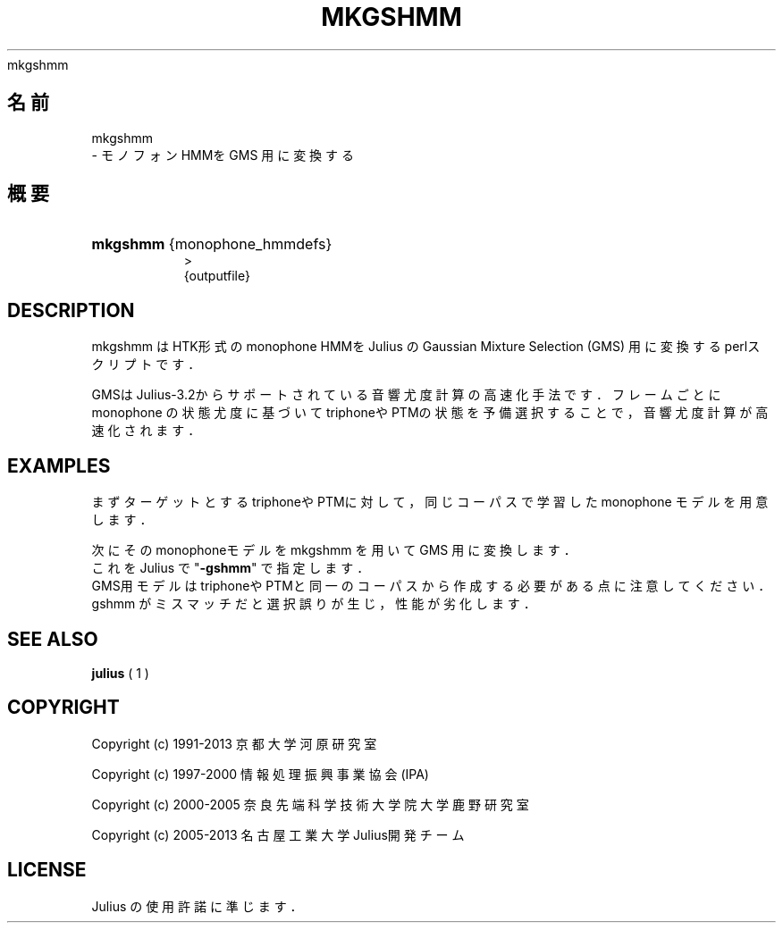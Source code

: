 '\" t
.\"     Title: 
    mkgshmm
  
.\"    Author: 
.\" Generator: DocBook XSL Stylesheets v1.76.1 <http://docbook.sf.net/>
.\"      Date: 19/12/2013
.\"    Manual: 
.\"    Source: 
.\"  Language: Japanese
.\"
.TH "MKGSHMM" "1" "19/12/2013" ""
.\" -----------------------------------------------------------------
.\" * Define some portability stuff
.\" -----------------------------------------------------------------
.\" ~~~~~~~~~~~~~~~~~~~~~~~~~~~~~~~~~~~~~~~~~~~~~~~~~~~~~~~~~~~~~~~~~
.\" http://bugs.debian.org/507673
.\" http://lists.gnu.org/archive/html/groff/2009-02/msg00013.html
.\" ~~~~~~~~~~~~~~~~~~~~~~~~~~~~~~~~~~~~~~~~~~~~~~~~~~~~~~~~~~~~~~~~~
.ie \n(.g .ds Aq \(aq
.el       .ds Aq '
.\" -----------------------------------------------------------------
.\" * set default formatting
.\" -----------------------------------------------------------------
.\" disable hyphenation
.nh
.\" disable justification (adjust text to left margin only)
.ad l
.\" -----------------------------------------------------------------
.\" * MAIN CONTENT STARTS HERE *
.\" -----------------------------------------------------------------
.SH "名前"

    mkgshmm
   \- モノフォンHMMを GMS 用に変換する
.SH "概要"
.HP \w'\fBmkgshmm\fR\ 'u
\fBmkgshmm\fR {monophone_hmmdefs}
  >
   {outputfile}
.SH "DESCRIPTION"
.PP
mkgshmm はHTK形式のmonophone HMMを Julius の Gaussian Mixture Selection (GMS) 用に変換するperlスクリプトです．
.PP
GMSはJulius\-3\&.2からサポートされている音響尤度計算の高速化手法です． フレームごとに monophone の状態尤度に基づいてtriphoneやPTMの状態を予 備選択することで，音響尤度計算が高速化されます．
.SH "EXAMPLES"
.PP
まずターゲットとするtriphoneやPTMに対して，同じコーパスで学習した monophone モデルを用意します．
.PP
次にそのmonophoneモデルを mkgshmm を用いて GMS 用に変換します．
.sp .if n \{\ .RS 4 .\} .nf % \fBmkgshmm\fR monophone > gshmmfile .fi .if n \{\ .RE .\}
これを Julius で "\fB\-gshmm\fR" で指定します．
.sp .if n \{\ .RS 4 .\} .nf % \fBjulius\fR \-C \&.\&.\&. \-gshmm gshmmfile .fi .if n \{\ .RE .\}
GMS用モデルはtriphoneやPTMと同一のコーパスから作成する必要がある点に注 意してください．gshmm がミスマッチだと選択誤りが生じ，性能が劣化します．
.SH "SEE ALSO"
.PP

\fB julius \fR( 1 )
.SH "COPYRIGHT"
.PP
Copyright (c) 1991\-2013 京都大学 河原研究室
.PP
Copyright (c) 1997\-2000 情報処理振興事業協会(IPA)
.PP
Copyright (c) 2000\-2005 奈良先端科学技術大学院大学 鹿野研究室
.PP
Copyright (c) 2005\-2013 名古屋工業大学 Julius開発チーム
.SH "LICENSE"
.PP
Julius の使用許諾に準じます．
